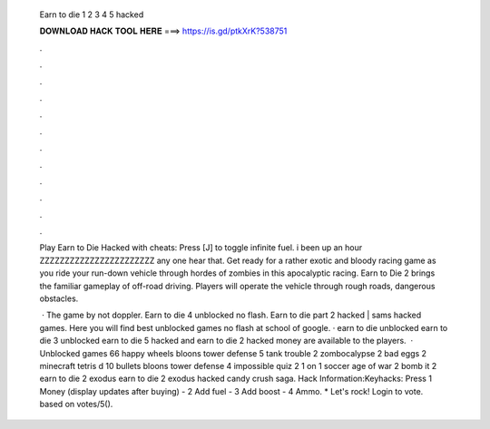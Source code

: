   Earn to die 1 2 3 4 5 hacked
  
  
  
  𝐃𝐎𝐖𝐍𝐋𝐎𝐀𝐃 𝐇𝐀𝐂𝐊 𝐓𝐎𝐎𝐋 𝐇𝐄𝐑𝐄 ===> https://is.gd/ptkXrK?538751
  
  
  
  .
  
  
  
  .
  
  
  
  .
  
  
  
  .
  
  
  
  .
  
  
  
  .
  
  
  
  .
  
  
  
  .
  
  
  
  .
  
  
  
  .
  
  
  
  .
  
  
  
  .
  
  Play Earn to Die Hacked with cheats: Press [J] to toggle infinite fuel. i been up an hour ZZZZZZZZZZZZZZZZZZZZZZZ any one hear that. Get ready for a rather exotic and bloody racing game as you ride your run-down vehicle through hordes of zombies in this apocalyptic racing. Earn to Die 2 brings the familiar gameplay of off-road driving. Players will operate the vehicle through rough roads, dangerous obstacles.
  
   · The game by not doppler. Earn to die 4 unblocked no flash. Earn to die part 2 hacked | sams hacked games. Here you will find best unblocked games no flash at school of google. · earn to die unblocked earn to die 3 unblocked earn to die 5 hacked and earn to die 2 hacked money are available to the players.  · Unblocked games 66 happy wheels bloons tower defense 5 tank trouble 2 zombocalypse 2 bad eggs 2 minecraft tetris d 10 bullets bloons tower defense 4 impossible quiz 2 1 on 1 soccer age of war 2 bomb it 2 earn to die 2 exodus earn to die 2 exodus hacked candy crush saga. Hack Information:Keyhacks: Press 1 Money (display updates after buying) - 2 Add fuel - 3 Add boost - 4 Ammo. * Let's rock! Login to vote. based on votes/5().
